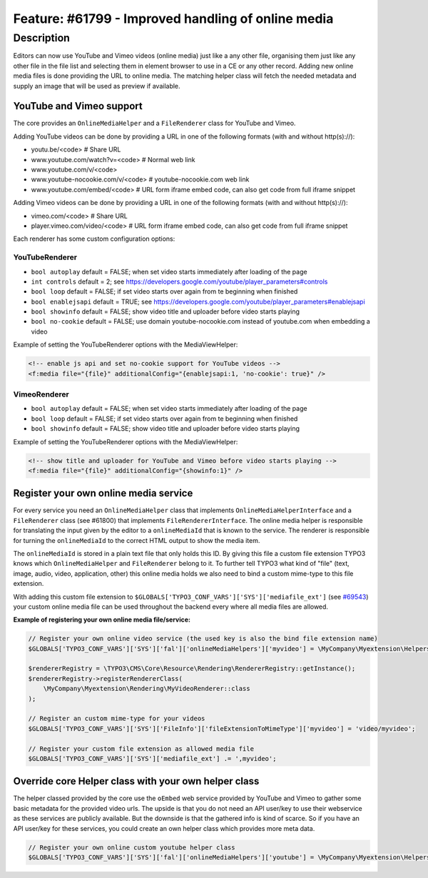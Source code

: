 ===================================================
Feature: #61799 - Improved handling of online media
===================================================

Description
===========

Editors can now use YouTube and Vimeo videos (online media) just like a any other file, organising them just like any
other file in the file list and selecting them in element browser to use in a CE or any other record.
Adding new online media files is done providing the URL to online media. The matching helper class will fetch the
needed metadata and supply an image that will be used as preview if available.


YouTube and Vimeo support
-------------------------

The core provides an ``OnlineMediaHelper`` and a ``FileRenderer`` class for YouTube and Vimeo.

Adding YouTube videos can be done by providing a URL in one of the following formats (with and without http(s)://):

- youtu.be/<code> # Share URL
- www.youtube.com/watch?v=<code> # Normal web link
- www.youtube.com/v/<code>
- www.youtube-nocookie.com/v/<code> # youtube-nocookie.com web link
- www.youtube.com/embed/<code> # URL form iframe embed code, can also get code from full iframe snippet

Adding Vimeo videos can be done by providing a URL in one of the following formats (with and without http(s)://):

- vimeo.com/<code> # Share URL
- player.vimeo.com/video/<code> # URL form iframe embed code, can also get code from full iframe snippet


Each renderer has some custom configuration options:


YouTubeRenderer
^^^^^^^^^^^^^^^

* ``bool autoplay`` default = FALSE; when set video starts immediately after loading of the page
* ``int controls`` default = 2; see `<https://developers.google.com/youtube/player_parameters#controls>`_
* ``bool loop`` default = FALSE; if set video starts over again from te beginning when finished
* ``bool enablejsapi`` default = TRUE; see `<https://developers.google.com/youtube/player_parameters#enablejsapi>`_
* ``bool showinfo`` default = FALSE; show video title and uploader before video starts playing
* ``bool no-cookie`` default = FALSE; use domain youtube-nocookie.com instead of youtube.com when embedding a video

Example of setting the YouTubeRenderer options with the MediaViewHelper:

.. code-block:: html

    <!-- enable js api and set no-cookie support for YouTube videos -->
    <f:media file="{file}" additionalConfig="{enablejsapi:1, 'no-cookie': true}" />


VimeoRenderer
^^^^^^^^^^^^^

* ``bool autoplay`` default = FALSE; when set video starts immediately after loading of the page
* ``bool loop`` default = FALSE; if set video starts over again from te beginning when finished
* ``bool showinfo`` default = FALSE; show video title and uploader before video starts playing

Example of setting the YouTubeRenderer options with the MediaViewHelper:

.. code-block:: html

    <!-- show title and uploader for YouTube and Vimeo before video starts playing -->
    <f:media file="{file}" additionalConfig="{showinfo:1}" />


Register your own online media service
--------------------------------------

For every service you need an ``OnlineMediaHelper`` class that implements ``OnlineMediaHelperInterface`` and a
``FileRenderer`` class (see #61800) that implements ``FileRendererInterface``. The online media helper is responsible
for translating the input given by the editor to a ``onlineMediaId`` that is known to the service. The renderer is
responsible for turning the ``onlineMediaId`` to the correct HTML output to show the media item.

The ``onlineMediaId`` is stored in a plain text file that only holds this ID. By giving this file a custom file extension
TYPO3 knows which ``OnlineMediaHelper`` and ``FileRenderer`` belong to it. To further tell TYPO3 what kind of
"file" (text, image, audio, video, application, other) this online media holds we also need to bind a custom mime-type to
this file extension.

With adding this custom file extension to ``$GLOBALS['TYPO3_CONF_VARS']['SYS']['mediafile_ext']`` (see `#69543 <Feature-69543-IntroducedGLOBALSTYPO3_CONF_VARSSYSmediafile_ext.rst>`_) your custom
online media file can be used throughout the backend every where all media files are allowed.

**Example of registering your own online media file/service:**

.. code-block:: php

    // Register your own online video service (the used key is also the bind file extension name)
    $GLOBALS['TYPO3_CONF_VARS']['SYS']['fal']['onlineMediaHelpers']['myvideo'] = \MyCompany\Myextension\Helpers\MyVideoHelper::class;

    $rendererRegistry = \TYPO3\CMS\Core\Resource\Rendering\RendererRegistry::getInstance();
    $rendererRegistry->registerRendererClass(
        \MyCompany\Myextension\Rendering\MyVideoRenderer::class
    );

    // Register an custom mime-type for your videos
    $GLOBALS['TYPO3_CONF_VARS']['SYS']['FileInfo']['fileExtensionToMimeType']['myvideo'] = 'video/myvideo';

    // Register your custom file extension as allowed media file
    $GLOBALS['TYPO3_CONF_VARS']['SYS']['mediafile_ext'] .= ',myvideo';


Override core Helper class with your own helper class
-----------------------------------------------------

The helper classed provided by the core use the ``oEmbed`` web service provided by YouTube and Vimeo to gather some basic
metadata for the provided video urls. The upside is that you do not need an API user/key to use their webservice as these
services are publicly available. But the downside is that the gathered info is kind of scarce. So if you have an API user/key
for these services, you could create an own helper class which provides more meta data.

.. code-block:: php

    // Register your own online custom youtube helper class
    $GLOBALS['TYPO3_CONF_VARS']['SYS']['fal']['onlineMediaHelpers']['youtube'] = \MyCompany\Myextension\Helpers\YouTubeHelper::class;

